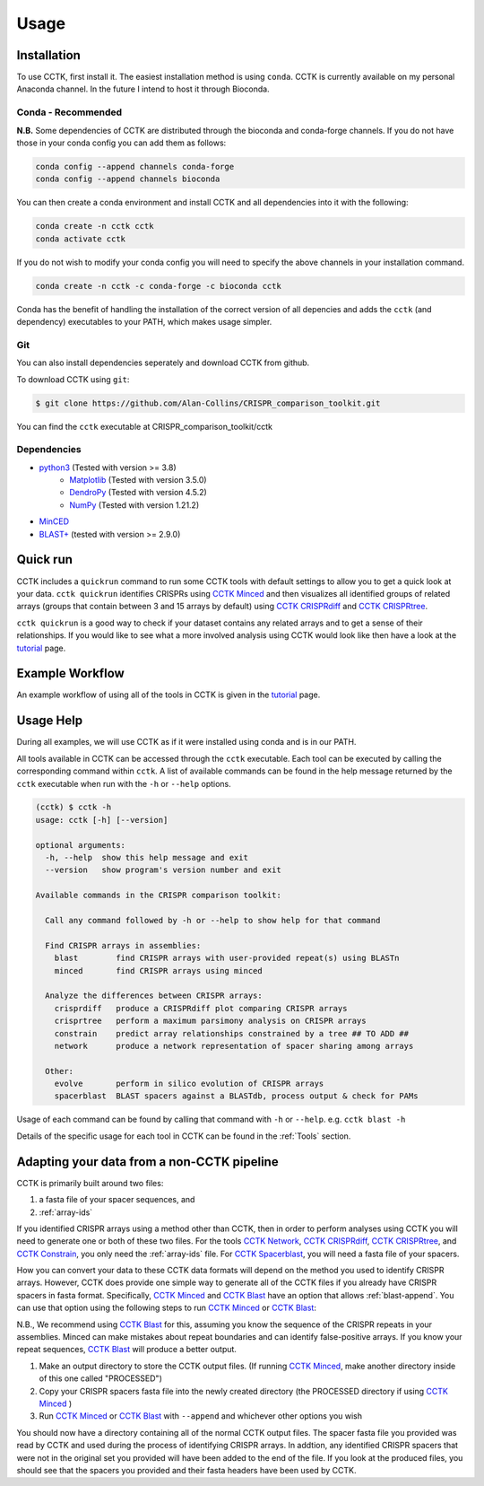 Usage
=====

.. _installation:

Installation
------------

To use CCTK, first install it. The easiest installation method is using ``conda``. CCTK is currently available on my personal Anaconda channel. In the future I intend to host it through Bioconda.

Conda - Recommended
^^^^^^^^^^^^^^^^^^^

**N.B.** Some dependencies of CCTK are distributed through the bioconda and conda-forge channels. If you do not have those in your conda config you can add them as follows:

.. code-block:: shell

  conda config --append channels conda-forge
  conda config --append channels bioconda

You can then create a conda environment and install CCTK and all dependencies into it with the following:

.. code-block:: shell

  conda create -n cctk cctk
  conda activate cctk

If you do not wish to modify your conda config you will need to specify the above channels in your installation command.

.. code-block:: shell

  conda create -n cctk -c conda-forge -c bioconda cctk

Conda has the benefit of handling the installation of the correct version of all depencies and adds the ``cctk`` (and dependency) executables to your PATH, which makes usage simpler.

Git
^^^

You can also install dependencies seperately and download CCTK from github.

To download CCTK using ``git``:

.. code-block:: shell

  $ git clone https://github.com/Alan-Collins/CRISPR_comparison_toolkit.git

You can find the ``cctk`` executable at CRISPR_comparison_toolkit/cctk

Dependencies
^^^^^^^^^^^^

* `python3 <https://www.python.org/downloads/>`_ (Tested with version >= 3.8)
   * `Matplotlib <https://matplotlib.org/3.1.1/users/installing.html>`_ (Tested with version 3.5.0)
   * `DendroPy <https://dendropy.org/downloading.html>`_ (Tested with version 4.5.2)
   * `NumPy <https://numpy.org/install/>`_ (Tested with version 1.21.2)

* `MinCED <https://github.com/ctSkennerton/minced>`_
* `BLAST+ <https://ftp.ncbi.nlm.nih.gov/blast/executables/blast+/LATEST/>`_ (tested with version >= 2.9.0)

Quick run
---------

CCTK includes a ``quickrun`` command to run some CCTK tools with default settings to allow you to get a quick look at your data. ``cctk quickrun`` identifies CRISPRs using `CCTK Minced <content/minced.html>`_ and then visualizes all identified groups of related arrays (groups that contain between 3 and 15 arrays by default) using `CCTK CRISPRdiff <content/CRISPRdiff.html>`_ and `CCTK CRISPRtree <content/CRISPRtree.html>`_.

``cctk quickrun`` is a good way to check if your dataset contains any related arrays and to get a sense of their relationships. If you would like to see what a more involved analysis using CCTK would look like then have a look at the `tutorial <content/tutorial.html>`_ page.

Example Workflow
----------------

An example workflow of using all of the tools in CCTK is given in the `tutorial <content/tutorial.html>`_ page.

Usage Help
----------

During all examples, we will use CCTK as if it were installed using conda and is in our PATH.

All tools available in CCTK can be accessed through the ``cctk`` executable. Each tool can be executed by calling the corresponding command within ``cctk``. A list of available commands can be found in the help message returned by the ``cctk`` executable when run with the ``-h`` or ``--help`` options.

.. code-block:: console

   (cctk) $ cctk -h
   usage: cctk [-h] [--version]

   optional arguments:
     -h, --help  show this help message and exit
     --version   show program's version number and exit

   Available commands in the CRISPR comparison toolkit:

     Call any command followed by -h or --help to show help for that command

     Find CRISPR arrays in assemblies:
       blast        find CRISPR arrays with user-provided repeat(s) using BLASTn
       minced       find CRISPR arrays using minced

     Analyze the differences between CRISPR arrays:
       crisprdiff   produce a CRISPRdiff plot comparing CRISPR arrays
       crisprtree   perform a maximum parsimony analysis on CRISPR arrays
       constrain    predict array relationships constrained by a tree ## TO ADD ##
       network      produce a network representation of spacer sharing among arrays

     Other:
       evolve       perform in silico evolution of CRISPR arrays
       spacerblast  BLAST spacers against a BLASTdb, process output & check for PAMs

Usage of each command can be found by calling that command with ``-h`` or ``--help``. e.g. ``cctk blast -h``

Details of the specific usage for each tool in CCTK can be found in the :ref:`Tools` section.

Adapting your data from a non-CCTK pipeline
-------------------------------------------

CCTK is primarily built around two files: 

#. a fasta file of your spacer sequences, and 
#. :ref:`array-ids`

If you identified CRISPR arrays using a method other than CCTK, then in order to perform analyses using CCTK you will need to generate one or both of these two files. For the tools `CCTK Network <content/network.html>`_, `CCTK CRISPRdiff <content/CRISPRdiff.html>`_, `CCTK CRISPRtree <content/CRISPRtree.html>`_, and `CCTK Constrain <content/constrain.html>`_, you only need the :ref:`array-ids` file. For `CCTK Spacerblast <content/spacerblast.html>`_, you will need a fasta file of your spacers.

How you can convert your data to these CCTK data formats will depend on the method you used to identify CRISPR arrays. However, CCTK does provide one simple way to generate all of the CCTK files if you already have CRISPR spacers in fasta format. Specifically, `CCTK Minced <content/minced.html>`_ and `CCTK Blast <content/blast.html>`_ have an option that allows :ref:`blast-append`. You can use that option using the following steps to run `CCTK Minced <content/minced.html>`_ or `CCTK Blast <content/blast.html>`_:

N.B., We recommend using `CCTK Blast <content/blast.html>`_ for this, assuming you know the sequence of the CRISPR repeats in your assemblies. Minced can make mistakes about repeat boundaries and can identify false-positive arrays. If you know your repeat sequences, `CCTK Blast <content/blast.html>`_ will produce a better output.

#. Make an output directory to store the CCTK output files. (If running `CCTK Minced <content/minced.html>`_, make another directory inside of this one called "PROCESSED")
#. Copy your CRISPR spacers fasta file into the newly created directory (the PROCESSED directory if using `CCTK Minced <content/minced.html>`_ )
#. Run `CCTK Minced <content/minced.html>`_ or `CCTK Blast <content/blast.html>`_ with ``--append`` and whichever other options you wish

You should now have a directory containing all of the normal CCTK output files. The spacer fasta file you provided was read by CCTK and used during the process of identifying CRISPR arrays. In addtion, any identified CRISPR spacers that were not in the original set you provided will have been added to the end of the file. If you look at the produced files, you should see that the spacers you provided and their fasta headers have been used by CCTK.
